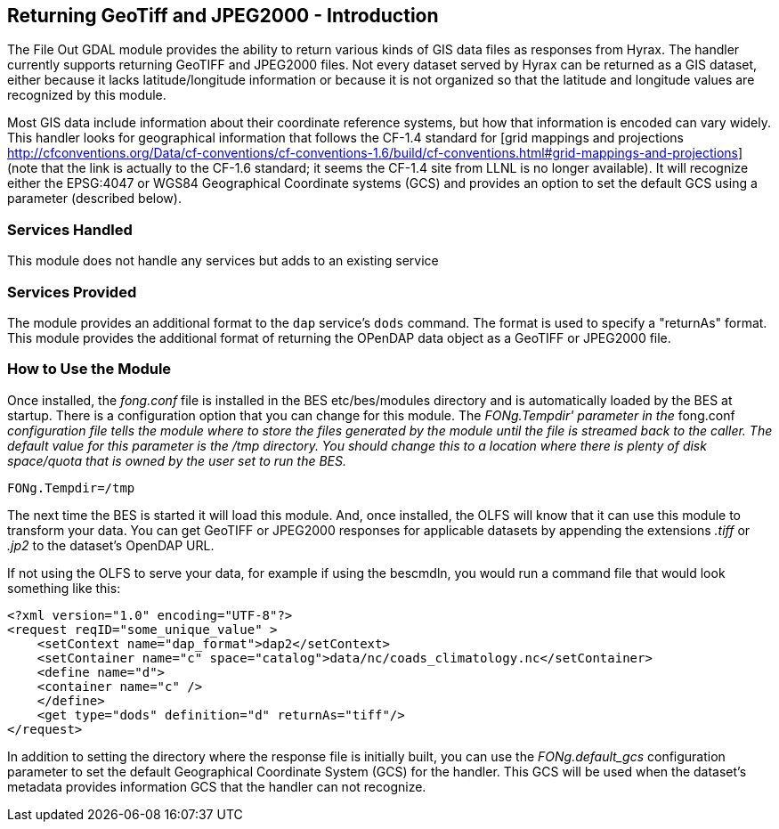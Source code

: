 //= Returning GeoTiff and JPEG2000
//:Leonard Porrello <lporrel@gmail.com>:
//{docdate}
//:numbered:
//:toc:

== Returning GeoTiff and JPEG2000 - Introduction

The File Out GDAL module provides the ability to return various kinds of
GIS data files as responses from Hyrax. The handler currently supports
returning GeoTIFF and JPEG2000 files. Not every dataset served by Hyrax
can be returned as a GIS dataset, either because it lacks
latitude/longitude information or because it is not organized so that
the latitude and longitude values are recognized by this module.

Most GIS data include information about their coordinate reference
systems, but how that information is encoded can vary widely. This
handler looks for geographical information that follows the CF-1.4
standard for [grid mappings and projections
http://cfconventions.org/Data/cf-conventions/cf-conventions-1.6/build/cf-conventions.html#grid-mappings-and-projections]
(note that the link is actually to the CF-1.6 standard; it seems the
CF-1.4 site from LLNL is no longer available). It will recognize either
the EPSG:4047 or WGS84 Geographical Coordinate systems (GCS) and
provides an option to set the default GCS using a parameter (described
below).

=== Services Handled

This module does not handle any services but adds to an existing service

=== Services Provided

The module provides an additional format to the `dap` service's `dods`
command. The format is used to specify a "returnAs" format. This module
provides the additional format of returning the OPenDAP data object as a
GeoTIFF or JPEG2000 file.

=== How to Use the Module

Once installed, the _fong.conf_ file is installed in the BES
etc/bes/modules directory and is automatically loaded by the BES at
startup. There is a configuration option that you can change for this
module. The _FONg.Tempdir' parameter in the_ fong.conf _configuration
file tells the module where to store the files generated by the module
until the file is streamed back to the caller. The default value for
this parameter is the /tmp directory. You should change this to a
location where there is plenty of disk space/quota that is owned by the
user set to run the BES._

-----------------
FONg.Tempdir=/tmp
-----------------

The next time the BES is started it will load this module. And, once
installed, the OLFS will know that it can use this module to transform
your data. You can get GeoTIFF or JPEG2000 responses for applicable
datasets by appending the extensions _.tiff_ or _.jp2_ to the dataset's
OpenDAP URL.

If not using the OLFS to serve your data, for example if using the
bescmdln, you would run a command file that would look something like
this:

--------------------------------------------------------------------------------------
<?xml version="1.0" encoding="UTF-8"?>
<request reqID="some_unique_value" >
    <setContext name="dap_format">dap2</setContext>
    <setContainer name="c" space="catalog">data/nc/coads_climatology.nc</setContainer>
    <define name="d">
    <container name="c" />
    </define>
    <get type="dods" definition="d" returnAs="tiff"/>
</request>
--------------------------------------------------------------------------------------

In addition to setting the directory where the response file is
initially built, you can use the _FONg.default_gcs_ configuration
parameter to set the default Geographical Coordinate System (GCS) for
the handler. This GCS will be used when the dataset's metadata 
provides information GCS that the handler can not recognize.
